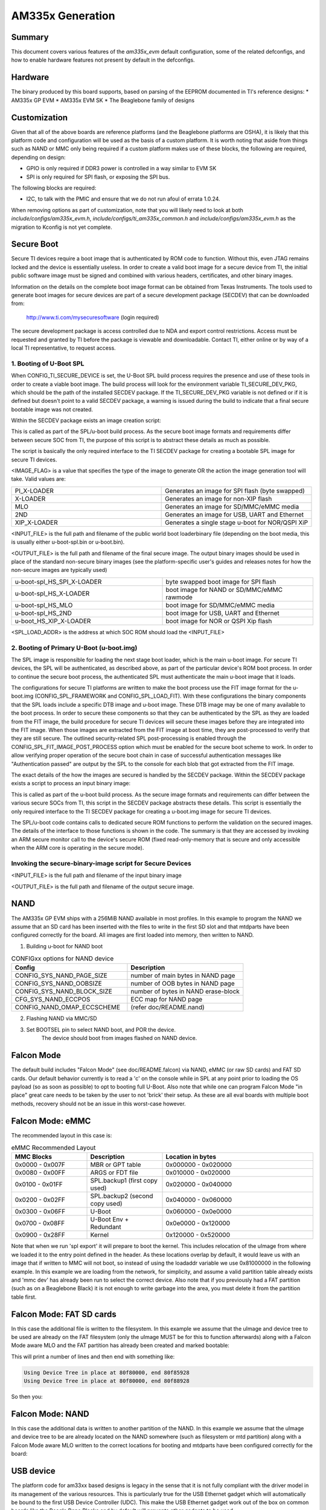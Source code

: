 .. SPDX-License-Identifier: GPL-2.0+ OR BSD-3-Clause
.. sectionauthor:: Tom Rini <trini@konsulko.com>

AM335x Generation
=================

Summary
-------

This document covers various features of the `am335x_evm` default
configuration, some of the related defconfigs, and how to enable hardware
features not present by default in the defconfigs.

Hardware
--------

The binary produced by this board supports, based on parsing of the EEPROM
documented in TI's reference designs:
* AM335x GP EVM
* AM335x EVM SK
* The Beaglebone family of designs

Customization
-------------

Given that all of the above boards are reference platforms (and the
Beaglebone platforms are OSHA), it is likely that this platform code and
configuration will be used as the basis of a custom platform.  It is
worth noting that aside from things such as NAND or MMC only being
required if a custom platform makes use of these blocks, the following
are required, depending on design:

* GPIO is only required if DDR3 power is controlled in a way similar to EVM SK
* SPI is only required for SPI flash, or exposing the SPI bus.

The following blocks are required:

* I2C, to talk with the PMIC and ensure that we do not run afoul of
  errata 1.0.24.

When removing options as part of customization, note that you will likely need
to look at both `include/configs/am335x_evm.h`,
`include/configs/ti_am335x_common.h` and `include/configs/am335x_evm.h` as the
migration to Kconfig is not yet complete.

Secure Boot
-----------

.. secure_boot_include_start_config_ti_secure_device

Secure TI devices require a boot image that is authenticated by ROM
code to function. Without this, even JTAG remains locked and the
device is essentially useless. In order to create a valid boot image for
a secure device from TI, the initial public software image must be signed
and combined with various headers, certificates, and other binary images.

Information on the details on the complete boot image format can be obtained
from Texas Instruments. The tools used to generate boot images for secure
devices are part of a secure development package (SECDEV) that can be
downloaded from:

	http://www.ti.com/mysecuresoftware (login required)

The secure development package is access controlled due to NDA and export
control restrictions. Access must be requested and granted by TI before the
package is viewable and downloadable. Contact TI, either online or by way
of a local TI representative, to request access.

.. secure_boot_include_end_config_ti_secure_device

.. secure_boot_include_start_spl_boot

1. Booting of U-Boot SPL
^^^^^^^^^^^^^^^^^^^^^^^^

When CONFIG_TI_SECURE_DEVICE is set, the U-Boot SPL build process
requires the presence and use of these tools in order to create a
viable boot image. The build process will look for the environment
variable TI_SECURE_DEV_PKG, which should be the path of the installed
SECDEV package. If the TI_SECURE_DEV_PKG variable is not defined or
if it is defined but doesn't point to a valid SECDEV package, a
warning is issued during the build to indicate that a final secure
bootable image was not created.

Within the SECDEV package exists an image creation script:

.. prompt:: bash $

   ${TI_SECURE_DEV_PKG}/scripts/create-boot-image.sh

This is called as part of the SPL/u-boot build process. As the secure
boot image formats and requirements differ between secure SOC from TI,
the purpose of this script is to abstract these details as much as
possible.

The script is basically the only required interface to the TI SECDEV
package for creating a bootable SPL image for secure TI devices.

.. prompt:: bash $

   create-boot-image.sh \
		<IMAGE_FLAG> <INPUT_FILE> <OUTPUT_FILE> <SPL_LOAD_ADDR>

.. secure_boot_include_end_spl_boot

<IMAGE_FLAG> is a value that specifies the type of the image to
generate OR the action the image generation tool will take. Valid
values are:

.. list-table::
   :widths: 25 25
   :header-rows: 0

   * - PI_X-LOADER
     - Generates an image for SPI flash (byte swapped)
   * - X-LOADER
     - Generates an image for non-XIP flash
   * - MLO
     - Generates an image for SD/MMC/eMMC media
   * - 2ND
     - Generates an image for USB, UART and Ethernet
   * - XIP_X-LOADER
     - Generates a single stage u-boot for NOR/QSPI XiP

<INPUT_FILE> is the full path and filename of the public world boot
loaderbinary file (depending on the boot media, this is usually
either u-boot-spl.bin or u-boot.bin).

<OUTPUT_FILE> is the full path and filename of the final secure
image. The output binary images should be used in place of the standard
non-secure binary images (see the platform-specific user's guides and
releases notes for how the non-secure images are typically used)

.. list-table::
   :widths: 25 25
   :header-rows: 0

   * - u-boot-spl_HS_SPI_X-LOADER
     - byte swapped boot image for SPI flash
   * - u-boot-spl_HS_X-LOADER
     - boot image for NAND or SD/MMC/eMMC rawmode
   * - u-boot-spl_HS_MLO
     - boot image for SD/MMC/eMMC media
   * - u-boot-spl_HS_2ND
     - boot image for USB, UART and Ethernet
   * - u-boot_HS_XIP_X-LOADER
     - boot image for NOR or QSPI Xip flash

<SPL_LOAD_ADDR> is the address at which SOC ROM should load the
<INPUT_FILE>

.. secure_boot_include_start_primary_u_boot

2. Booting of Primary U-Boot (u-boot.img)
^^^^^^^^^^^^^^^^^^^^^^^^^^^^^^^^^^^^^^^^^

The SPL image is responsible for loading the next stage boot loader,
which is the main u-boot image. For secure TI devices, the SPL will
be authenticated, as described above, as part of the particular
device's ROM boot process. In order to continue the secure boot
process, the authenticated SPL must authenticate the main u-boot
image that it loads.

The configurations for secure TI platforms are written to make the boot
process use the FIT image format for the u-boot.img (CONFIG_SPL_FRAMEWORK
and CONFIG_SPL_LOAD_FIT). With these configurations the binary
components that the SPL loads include a specific DTB image and u-boot
image. These DTB image may be one of many available to the boot
process. In order to secure these components so that they can be
authenticated by the SPL as they are loaded from the FIT image,	the
build procedure for secure TI devices will secure these images before
they are integrated into the FIT image. When those images are extracted
from the FIT image at boot time, they are post-processed to verify that
they are still secure. The outlined security-related SPL post-processing
is enabled through the CONFIG_SPL_FIT_IMAGE_POST_PROCESS option which
must be enabled for the secure boot scheme to work. In order to allow
verifying proper operation of the secure boot chain in case of successful
authentication messages like "Authentication passed" are output by the
SPL to the console for each blob that got extracted from the FIT image.

The exact details of the how the images are secured is handled by the
SECDEV package. Within the SECDEV package exists a script to process
an input binary image:

.. prompt:: bash $

   ${TI_SECURE_DEV_PKG}/scripts/secure-binary-image.sh

This is called as part of the u-boot build process. As the secure
image formats and requirements can differ between the various secure
SOCs from TI, this script in the SECDEV package abstracts these
details. This script is essentially the only required interface to the
TI SECDEV package for creating a u-boot.img image for secure TI
devices.

The SPL/u-boot code contains calls to dedicated secure ROM functions
to perform the validation on the secured images. The details of the
interface to those functions is shown in the code. The summary
is that they are accessed by invoking an ARM secure monitor call to
the device's secure ROM (fixed read-only-memory that is secure and
only accessible when the ARM core is operating in the secure mode).

Invoking the secure-binary-image script for Secure Devices
^^^^^^^^^^^^^^^^^^^^^^^^^^^^^^^^^^^^^^^^^^^^^^^^^^^^^^^^^^

.. prompt:: bash $

   secure-binary-image.sh <INPUT_FILE> <OUTPUT_FILE>

<INPUT_FILE> is the full path and filename of the input binary image

<OUTPUT_FILE> is the full path and filename of the output secure image.

.. secure_boot_include_end_primary_u_boot

NAND
----

The AM335x GP EVM ships with a 256MiB NAND available in most profiles.  In
this example to program the NAND we assume that an SD card has been
inserted with the files to write in the first SD slot and that mtdparts
have been configured correctly for the board. All images are first loaded
into memory, then written to NAND.

1. Building u-boot for NAND boot

.. list-table:: CONFIGxx options for NAND device
   :widths: 25 25
   :header-rows: 1

   * - Config
     - Description
   * - CONFIG_SYS_NAND_PAGE_SIZE
     - number of main bytes in NAND page
   * - CONFIG_SYS_NAND_OOBSIZE
     - number of OOB bytes in NAND page
   * - CONFIG_SYS_NAND_BLOCK_SIZE
     - number of bytes in NAND erase-block
   * - CFG_SYS_NAND_ECCPOS
     - ECC map for NAND page
   * - CONFIG_NAND_OMAP_ECCSCHEME
     - (refer doc/README.nand)

2. Flashing NAND via MMC/SD

.. prompt:: bash =>

   # select BOOTSEL to MMC/SD boot and boot from MMC/SD card
   mmc rescan
   # erase flash
   nand erase.chip
   env default -f -a
   saveenv
   # flash MLO. Redundant copies of MLO are kept for failsafe
   load mmc 0 0x82000000 MLO
   nand write 0x82000000 0x00000 0x20000
   nand write 0x82000000 0x20000 0x20000
   nand write 0x82000000 0x40000 0x20000
   nand write 0x82000000 0x60000 0x20000
   # flash u-boot.img
   load mmc 0 0x82000000 u-boot.img
   nand write 0x82000000 0x80000 0x60000
   # flash kernel image
   load mmc 0 0x82000000 uImage
   nand write 0x82000000 ${nandsrcaddr} ${nandimgsize}
   # flash filesystem image
   load mmc 0 0x82000000 filesystem.img
   nand write 0x82000000 ${loadaddress} 0x300000

3. Set BOOTSEL pin to select NAND boot, and POR the device.
	The device should boot from images flashed on NAND device.


Falcon Mode
-----------

The default build includes "Falcon Mode" (see doc/README.falcon) via NAND,
eMMC (or raw SD cards) and FAT SD cards.  Our default behavior currently is
to read a 'c' on the console while in SPL at any point prior to loading the
OS payload (so as soon as possible) to opt to booting full U-Boot.  Also
note that while one can program Falcon Mode "in place" great care needs to
be taken by the user to not 'brick' their setup.  As these are all eval
boards with multiple boot methods, recovery should not be an issue in this
worst-case however.

Falcon Mode: eMMC
-----------------

The recommended layout in this case is:

.. list-table:: eMMC Recommended Layout
   :widths: 25 25 50
   :header-rows: 1

   * - MMC Blocks
     - Description
     - Location in bytes
   * - 0x0000 - 0x007F
     - MBR or GPT table
     - 0x000000 - 0x020000
   * - 0x0080 - 0x00FF
     - ARGS or FDT file
     - 0x010000 - 0x020000
   * - 0x0100 - 0x01FF
     - SPL.backup1 (first copy used)
     - 0x020000 - 0x040000
   * - 0x0200 - 0x02FF
     - SPL.backup2 (second copy used)
     - 0x040000 - 0x060000
   * - 0x0300 - 0x06FF
     - U-Boot
     - 0x060000 - 0x0e0000
   * - 0x0700 - 0x08FF
     - U-Boot Env + Redundant
     - 0x0e0000 - 0x120000
   * - 0x0900 - 0x28FF
     - Kernel
     - 0x120000 - 0x520000

Note that when we run 'spl export' it will prepare to boot the kernel.
This includes relocation of the uImage from where we loaded it to the entry
point defined in the header.  As these locations overlap by default, it
would leave us with an image that if written to MMC will not boot, so
instead of using the loadaddr variable we use 0x81000000 in the following
example.  In this example we are loading from the network, for simplicity,
and assume a valid partition table already exists and 'mmc dev' has already
been run to select the correct device.  Also note that if you previously
had a FAT partition (such as on a Beaglebone Black) it is not enough to
write garbage into the area, you must delete it from the partition table
first.

.. prompt:: bash =>

   # Ensure we are able to talk with this mmc device
   mmc rescan
   tftp 81000000 am335x/MLO
   # Write to two of the backup locations ROM uses
   mmc write 81000000 100 100
   mmc write 81000000 200 100
   # Write U-Boot to the location set in the config
   tftp 81000000 am335x/u-boot.img
   mmc write 81000000 300 400
   # Load kernel and device tree into memory, perform export
   tftp 81000000 am335x/uImage
   run findfdt
   tftp ${fdtaddr} am335x/${fdtfile}
   run mmcargs
   spl export fdt 81000000 - ${fdtaddr}
   # Write the updated device tree to MMC
   mmc write ${fdtaddr} 80 80
   # Write the uImage to MMC
   mmc write 81000000 900 2000

Falcon Mode: FAT SD cards
-------------------------

In this case the additional file is written to the filesystem.  In this
example we assume that the uImage and device tree to be used are already on
the FAT filesystem (only the uImage MUST be for this to function
afterwards) along with a Falcon Mode aware MLO and the FAT partition has
already been created and marked bootable:

.. prompt:: bash =>

   mmc rescan
   # Load kernel and device tree into memory, perform export
   load mmc 0:1 ${loadaddr} uImage
   run findfdt
   load mmc 0:1 ${fdtaddr} ${fdtfile}
   run mmcargs
   spl export fdt ${loadaddr} - ${fdtaddr}

This will print a number of lines and then end with something like:

.. code-block:: bash

   Using Device Tree in place at 80f80000, end 80f85928
   Using Device Tree in place at 80f80000, end 80f88928

So then you:

.. prompt:: bash =>

   fatwrite mmc 0:1 0x80f80000 args 8928

Falcon Mode: NAND
-----------------

In this case the additional data is written to another partition of the
NAND.  In this example we assume that the uImage and device tree to be are
already located on the NAND somewhere (such as filesystem or mtd partition)
along with a Falcon Mode aware MLO written to the correct locations for
booting and mtdparts have been configured correctly for the board:

.. prompt:: bash =>

   nand read ${loadaddr} kernel
   load nand rootfs ${fdtaddr} /boot/am335x-evm.dtb
   run nandargs
   spl export fdt ${loadaddr} - ${fdtaddr}
   nand erase.part u-boot-spl-os
   nand write ${fdtaddr} u-boot-spl-os

USB device
----------

The platform code for am33xx based designs is legacy in the sense that
it is not fully compliant with the driver model in its management of the
various resources. This is particularly true for the USB Ethernet gadget
which will automatically be bound to the first USB Device Controller
(UDC). This make the USB Ethernet gadget work out of the box on common
boards like the Beagle Bone Blacks and by default will prevents other
gadgets to be used.

The output of the 'dm tree' command shows which driver is bound to which
device, so the user can easily configure their platform differently from
the command line:

.. prompt:: bash =>

   dm tree

.. code-block:: text

   Class     Index  Probed  Driver                Name
  -----------------------------------------------------------
  [...]
  misc          0  [ + ]   ti-musb-wrapper       |   |-- usb@47400000
  usb           0  [ + ]   ti-musb-peripheral    |   |   |-- usb@47401000
  ethernet      1  [ + ]   usb_ether             |   |   |   `-- usb_ether
  bootdev       3  [   ]   eth_bootdev           |   |   |       `-- usb_ether.bootdev
  usb           0  [   ]   ti-musb-host          |   |   `-- usb@47401800

Typically here any network command performed using the usb_ether
interface would work, while using other gadgets would fail:

.. prompt:: bash =>

   fastboot usb 0

.. code-block:: text

  All UDC in use (1 available), use the unbind command
  g_dnl_register: failed!, error: -19
  exit not allowed from main input shell.

As hinted by the primary error message, the only controller available
(usb@47401000) is currently bound to the usb_ether driver, which makes
it impossible for the fastboot command to bind with this device (at
least from a bootloader point of view). The solution here would be to
use the unbind command specifying the class and index parameters (as
shown above in the 'dm tree' output) to target the driver to unbind:

.. prompt:: bash =>

   unbind ethernet 1

The output of the 'dm tree' command now shows the availability of the
first USB device controller, the fastboot gadget will now be able to
bind with it:

.. prompt:: bash =>

   dm tree

.. code-block:: text

  Class     Index  Probed  Driver                Name
  -----------------------------------------------------------
  [...]
  misc          0  [ + ]   ti-musb-wrapper       |   |-- usb@47400000
  usb           0  [   ]   ti-musb-peripheral    |   |   |-- usb@47401000
  usb           0  [   ]   ti-musb-host          |   |   `-- usb@47401800
